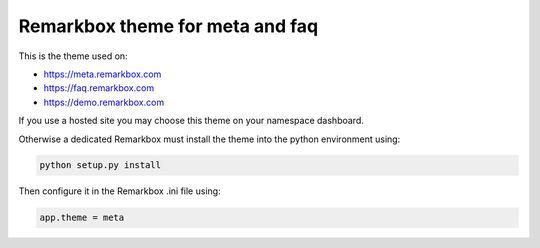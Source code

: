 Remarkbox theme for meta and faq
################################

This is the theme used on:

* https://meta.remarkbox.com
* https://faq.remarkbox.com
* https://demo.remarkbox.com

If you use a hosted site you may choose this theme on your namespace dashboard.

Otherwise a dedicated Remarkbox must install the theme into the python environment using:

.. code-block:: bash

  python setup.py install
  
Then configure it in the Remarkbox .ini file using:

.. code-block:: bash

  app.theme = meta
